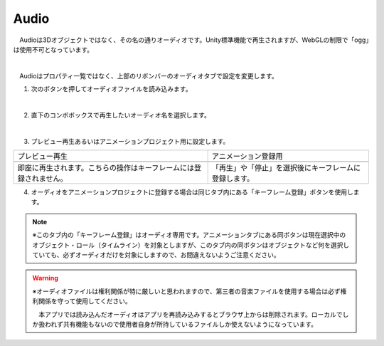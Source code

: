 .. index:: Audio

####################################
Audio
####################################


　Audioは3Dオブジェクトではなく、その名の通りオーディオです。Unity標準機能で再生されますが、WebGLの制限で「ogg」は使用不可となっています。



.. image:: ../img/screen_ribbon_audio.png
    :align: center

|

　Audioはプロパティ一覧ではなく、上部のリボンバーのオーディオタブで設定を変更します。

1. 次のボタンを押してオーディオファイルを読み込みます。

.. image:: ../img/operation_audio_1.png
    :align: center

|

2. 直下のコンボボックスで再生したいオーディオ名を選択します。

.. image:: ../img/operation_audio_2.png
    :align: center

|

3. プレビュー再生あるいはアニメーションプロジェクト用に設定します。

.. |norange| image:: ../img/operation_audio_3.png
.. |isrange| image:: ../img/operation_audio_4.png

.. csv-table::

    プレビュー再生, アニメーション登録用
    |norange|,  |isrange|
    即座に再生されます。こちらの操作はキーフレームには登録されません。, 「再生」や「停止」を選択後にキーフレームに登録します。


4. オーディオをアニメーションプロジェクトに登録する場合は同じタブ内にある「キーフレーム登録」ボタンを使用します。

.. image:: ../img/operation_audio_5.png
    :align: center


.. note::
    ※このタブ内の「キーフレーム登録」はオーディオ専用です。アニメーションタブにある同ボタンは現在選択中のオブジェクト・ロール（タイムライン）を対象としますが、このタブ内の同ボタンはオブジェクトなど何を選択していても、必ずオーディオだけを対象にしますので、お間違えないようご注意ください。


.. warning::
    ※オーディオファイルは権利関係が特に厳しいと思われますので、第三者の音楽ファイルを使用する場合は必ず権利関係を守って使用してください。

    　本アプリでは読み込んだオーディオはアプリを再読み込みするとブラウザ上からは削除されます。ローカルでしか扱われず共有機能もないので使用者自身が所持しているファイルしか使えないようになっています。

